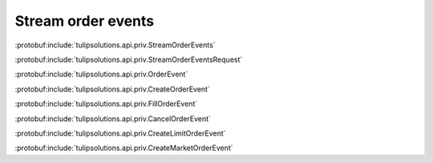 Stream order events
===================

:protobuf:include:`tulipsolutions.api.priv.StreamOrderEvents`

:protobuf:include:`tulipsolutions.api.priv.StreamOrderEventsRequest`

:protobuf:include:`tulipsolutions.api.priv.OrderEvent`

:protobuf:include:`tulipsolutions.api.priv.CreateOrderEvent`

:protobuf:include:`tulipsolutions.api.priv.FillOrderEvent`

:protobuf:include:`tulipsolutions.api.priv.CancelOrderEvent`

:protobuf:include:`tulipsolutions.api.priv.CreateLimitOrderEvent`

:protobuf:include:`tulipsolutions.api.priv.CreateMarketOrderEvent`

.. content-tabs::
   :class: code-example-responsive

   .. tab-container:: Go
      :sidebar:

      .. codeinclude:: /examples/go/docs/private_order_service_stream_order_events.go
         :marker-id: ref-code-example-request
         :caption: Request

      .. codeinclude:: /examples/go/docs/private_order_service_stream_order_events.go
         :marker-id: ref-code-example-response
         :caption: Example response handling

   .. tab-container:: Java
      :sidebar:

      .. codeinclude:: /examples/java/docs/PrivateOrderServiceStreamOrderEvents.java
         :marker-id: ref-code-example-request
         :caption: Request

      .. codeinclude:: /examples/java/docs/PrivateOrderServiceStreamOrderEvents.java
         :marker-id: ref-code-example-response
         :caption: Example response handling

   .. tab-container:: Node
      :sidebar:

      .. codeinclude:: /examples/node/docs/privateOrderServiceStreamOrderEvents.js
         :marker-id: ref-code-example-request
         :caption: Request

      .. codeinclude:: /examples/node/docs/privateOrderServiceStreamOrderEvents.js
         :marker-id: ref-code-example-response
         :caption: Example response handling

   .. tab-container:: Python
      :sidebar:

      .. codeinclude:: /examples/python/docs/private_order_service_stream_order_events.py
         :marker-id: ref-code-example-request
         :caption: Request

      .. codeinclude:: /examples/python/docs/private_order_service_stream_order_events.py
         :marker-id: ref-code-example-response
         :caption: Example response handling
